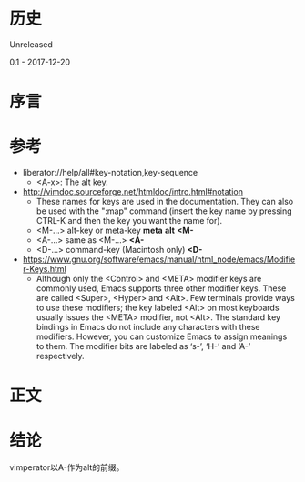 * 历史
  Unreleased

0.1 - 2017-12-20
* 序言
* 参考
- liberator://help/all#key-notation,key-sequence
  - <A-x>: The alt key.
- http://vimdoc.sourceforge.net/htmldoc/intro.html#notation
  - These names for keys are used in the documentation.  They can also be used with the ":map" command (insert the key name by pressing CTRL-K and then the key you want the name for).
  - <M-...>		alt-key or meta-key		*meta* *alt* *<M-*
  - <A-...>		same as <M-...>			*<A-*
  - <D-...>		command-key (Macintosh only)	*<D-*
- https://www.gnu.org/software/emacs/manual/html_node/emacs/Modifier-Keys.html
  - Although only the <Control> and <META> modifier keys are commonly used, Emacs supports three other modifier keys. These are called <Super>, <Hyper> and <Alt>. Few terminals provide ways to use these modifiers; the key labeled <Alt> on most keyboards usually issues the <META> modifier, not <Alt>. The standard key bindings in Emacs do not include any characters with these modifiers. However, you can customize Emacs to assign meanings to them. The modifier bits are labeled as ‘s-’, ‘H-’ and ‘A-’ respectively. 
* 正文
* 结论
vimperator以A-作为alt的前缀。
